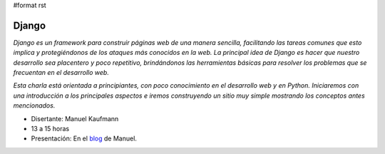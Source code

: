 #format rst

Django
======

*Django es un framework para construir páginas web de una manera sencilla, facilitando las tareas comunes que esto implica y protegiéndonos de los ataques más conocidos en la web. La principal idea de Django es hacer que nuestro desarrollo sea placentero y poco repetitivo, brindándonos las herramientas básicas para resolver los problemas  que se frecuentan en el desarrollo web.* 

*Esta charla está orientada a principiantes, con poco conocimiento en el desarrollo web y en Python. Iniciaremos con una introducción a los principales aspectos e iremos construyendo un sitio muy simple mostrando los conceptos antes mencionados.*

* Disertante: Manuel Kaufmann

* 13 a 15 horas

* Presentación: En el blog_ de Manuel.

.. ############################################################################

.. _blog: http://humitos.wordpress.com/2010/09/11/introduccion-a-django-charla/

